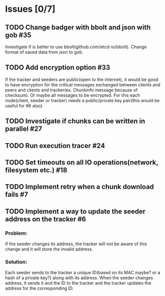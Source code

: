 * Issues [0/7]
** TODO Change badger with bbolt and json with gob #35
 Investigate if is better to use bbolt(github.com/etcd-io/bbolt).
 Change format of saved data from json to gob.
** TODO Add encryption option #33
 If the tracker and seeders are public(open to the internet), it would be good
 to have encryption for the critical messages exchanged between clients and peers
 and clients and tracker(ex. Chunkinfo message because of checksum).
 Or maybe all messages to be encrypted.
 For this each node(client, seeder or tracker) needs a public/private key pair(this would be useful for #6 also).
** TODO Investigate if chunks can be written in parallel #27
** TODO Run execution tracer #24
** TODO Set timeouts on all IO operations(network, filesystem etc.) #18
** TODO Implement retry when a chunk download fails #7
** TODO Implement a way to update the seeder address on the tracker #6
*** Problem:
 If the seeder changes its address, the tracker will not be aware of this change and it will store the invalid address.
***  Solution:
 Each seeder sends to the tracker a unique ID(based on its MAC maybe? or a hash of a private key?) along with its address.
 When the seeder changes address, it sends it and the ID to the tracker and the tracker updates the address for the corresponding ID.
